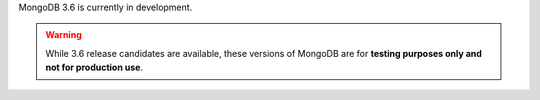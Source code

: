 MongoDB 3.6 is currently in development.

.. warning::

   While 3.6 release candidates are available, these
   versions of MongoDB are for **testing purposes only and not for
   production use**.
